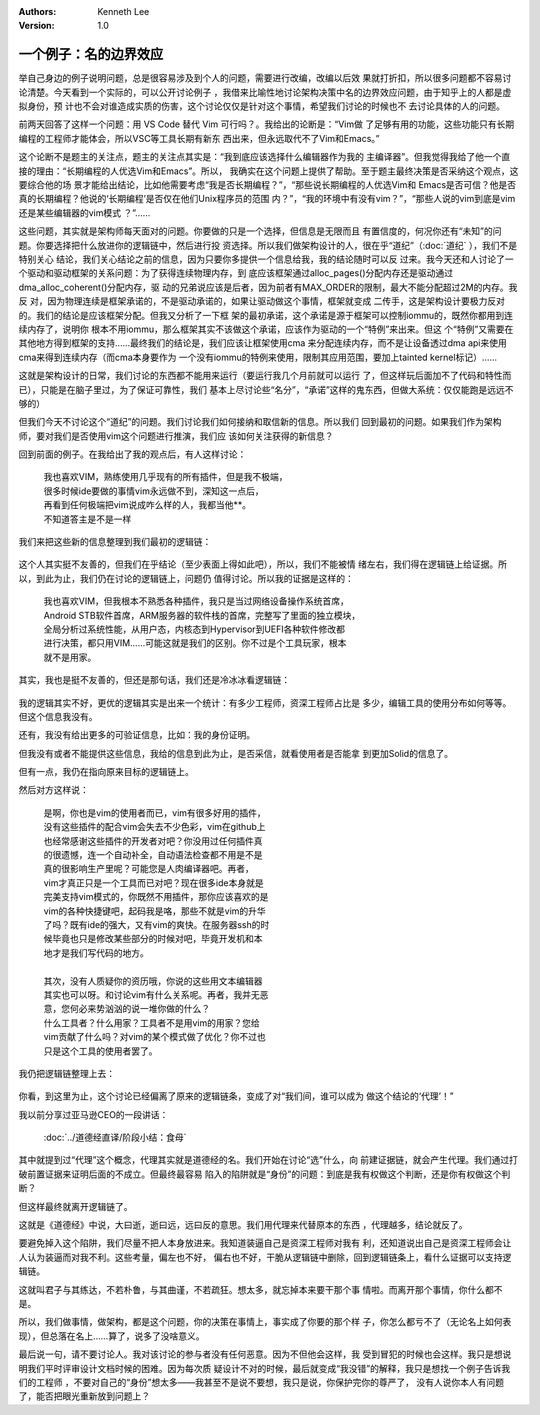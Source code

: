 .. Kenneth Lee 版权所有 2019-2020

:Authors: Kenneth Lee
:Version: 1.0

一个例子：名的边界效应
***********************

举自己身边的例子说明问题，总是很容易涉及到个人的问题，需要进行改编，改编以后效
果就打折扣，所以很多问题都不容易讨论清楚。今天看到一个实际的，可以公开讨论例子
，我借来比喻性地讨论架构决策中名的边界效应问题，由于知乎上的人都是虚拟身份，预
计也不会对谁造成实质的伤害，这个讨论仅仅是针对这个事情，希望我们讨论的时候也不
去讨论具体的人的问题。

前两天回答了这样一个问题：用 VS Code 替代 Vim 可行吗？。我给出的论断是：“Vim做
了足够有用的功能，这些功能只有长期编程的工程师才能体会，所以VSC等工具长期有新东
西出来，但永远取代不了Vim和Emacs。”

这个论断不是题主的关注点，题主的关注点其实是：“我到底应该选择什么编辑器作为我的
主编译器”。但我觉得我给了他一个直接的理由：“长期编程的人优选Vim和Emacs”。所以，
我确实在这个问题上提供了帮助。至于题主最终决策是否采纳这个观点，这要综合他的场
景才能给出结论，比如他需要考虑“我是否长期编程？”，“那些说长期编程的人优选Vim和
Emacs是否可信？他是否真的长期编程？他说的‘长期编程’是否仅在他们Unix程序员的范围
内？”，“我的环境中有没有vim？”，“那些人说的vim到底是vim还是某些编辑器的vim模式
？”……

这些问题，其实就是架构师每天面对的问题。你要做的只是一个选择，但信息是无限而且
有置信度的，何况你还有“未知”的问题。你要选择把什么放进你的逻辑链中，然后进行投
资选择。所以我们做架构设计的人，很在乎“道纪”（:doc:`道纪` ），我们不是特别关心
结论，我们关心结论之前的信息，因为只要你多提供一个信息给我，我的结论随时可以反
过来。我今天还和人讨论了一个驱动和驱动框架的关系问题：为了获得连续物理内存，到
底应该框架通过alloc_pages()分配内存还是驱动通过dma_alloc_coherent()分配内存，驱
动的兄弟说应该是后者，因为前者有MAX_ORDER的限制，最大不能分配超过2M的内存。我反
对，因为物理连续是框架承诺的，不是驱动承诺的，如果让驱动做这个事情，框架就变成
二传手，这是架构设计要极力反对的。我们的结论是应该框架分配。但我又分析了一下框
架的最初承诺，这个承诺是源于框架可以控制iommu的，既然你都用到连续内存了，说明你
根本不用iommu，那么框架其实不该做这个承诺，应该作为驱动的一个“特例”来出来。但这
个“特例”又需要在其他地方得到框架的支持……最终我们的结论是，我们应该让框架使用cma
来分配连续内存，而不是让设备透过dma api来使用cma来得到连续内存（而cma本身要作为
一个没有iommu的特例来使用，限制其应用范围，要加上tainted kernel标记）……

这就是架构设计的日常，我们讨论的东西都不能用来运行（要运行我几个月前就可以运行
了，但这样玩后面加不了代码和特性而已），只能是在脑子里过，为了保证可靠性，我们
基本上尽讨论些“名分”，“承诺”这样的鬼东西，但做大系统：仅仅能跑是远远不够的）

但我们今天不讨论这个“道纪”的问题。我们讨论我们如何接纳和取信新的信息。所以我们
回到最初的问题。如果我们作为架构师，要对我们是否使用vim这个问题进行推演，我们应
该如何关注获得的新信息？

回到前面的例子。在我给出了我的观点后，有人这样讨论：

        | 我也喜欢VIM，熟练使用几乎现有的所有插件，但是我不极端，
        | 很多时候ide要做的事情vim永远做不到，深知这一点后，
        | 再看到任何极端把vim说成咋么样的人，我都当他**。
        | 不知道答主是不是一样

我们来把这些新的信息整理到我们最初的逻辑链：

        .. figure:: _static/vim逻辑链1.jpg

这个人其实挺不友善的，但我们在乎结论（至少表面上得如此吧），所以，我们不能被情
绪左右，我们得在逻辑链上给证据。所以，到此为止，我们仍在讨论的逻辑链上，问题仍
值得讨论。所以我的证据是这样的：

        | 我也喜欢VIM，但我根本不熟悉各种插件，我只是当过网络设备操作系统首席，
        | Android STB软件首席，ARM服务器的软件栈的首席，完整写了里面的独立模块，
        | 全局分析过系统性能，从用户态，内核态到Hypervisor到UEFI各种软件修改都
        | 进行决策，都只用VIM……可能这就是我们的区别。你不过是个工具玩家，根本
        | 就不是用家。

其实，我也是挺不友善的，但还是那句话，我们还是冷冰冰看逻辑链：

        .. figure:: _static/vim逻辑链2.jpg

我的逻辑其实不好，更优的逻辑其实是出来一个统计：有多少工程师，资深工程师占比是
多少，编辑工具的使用分布如何等等。但这个信息我没有。

还有，我没有给出更多的可验证信息，比如：我的身份证明。

但我没有或者不能提供这些信息，我给的信息到此为止，是否采信，就看使用者是否能拿
到更加Solid的信息了。

但有一点，我仍在指向原来目标的逻辑链上。

然后对方这样说：

        | 是啊，你也是vim的使用者而已，vim有很多好用的插件，
        | 没有这些插件的配合vim会失去不少色彩，vim在github上
        | 也经常感谢这些插件的开发者对吧？你没用过任何插件真
        | 的很遗憾，连一个自动补全，自动语法检查都不用是不是
        | 真的很影响生产里呢？可能您是人肉编译器吧。再者，
        | vim才真正只是一个工具而已对吧？现在很多ide本身就是
        | 完美支持vim模式的，你既然不用插件，那你应该喜欢的是
        | vim的各种快捷键吧，起码我是咯，那些不就是vim的升华
        | 了吗？既有ide的强大，又有vim的爽快。在服务器ssh的时
        | 候毕竟也只是修改某些部分的时候对吧，毕竟开发机和本
        | 地才是我们写代码的地方。
        |
        | 其次，没有人质疑你的资历哦，你说的这些用文本编辑器
        | 其实也可以呀。和讨论vim有什么关系呢。再者，我并无恶
        | 意，您何必来势汹汹的说一堆你做的什么？
        | 什么工具者？什么用家？工具者不是用vim的用家？您给
        | vim贡献了什么吗？对vim的某个模式做了优化？你不过也
        | 只是这个工具的使用者罢了。

我仍把逻辑链整理上去：

        .. figure:: _static/vim逻辑链3.jpg

你看，到这里为止，这个讨论已经偏离了原来的逻辑链条，变成了对“我们间，谁可以成为
做这个结论的‘代理’！”

我以前分享过亚马逊CEO的一段讲话：

        :doc:`../道德经直译/阶段小结：食母`

其中就提到过“代理”这个概念，代理其实就是道德经的名。我们开始在讨论“选”什么，向
前建证据链，就会产生代理。我们通过打破前置证据来证明后面的不成立。但最终最容易
陷入的陷阱就是“身份”的问题：到底是我有权做这个判断，还是你有权做这个判断？

但这样最终就离开逻辑链了。

这就是《道德经》中说，大曰逝，逝曰远，远曰反的意思。我们用代理来代替原本的东西
，代理越多，结论就反了。

要避免掉入这个陷阱，我们尽量不把人本身放进来。我知道装逼自己是资深工程师对我有
利，还知道说出自己是资深工程师会让人认为装逼而对我不利。这些考量，偏左也不好，
偏右也不好，干脆从逻辑链中删除，回到逻辑链条上，看什么证据可以支持逻辑链。

这就叫君子与其练达，不若朴鲁，与其曲谨，不若疏狂。想太多，就忘掉本来要干那个事
情啦。而离开那个事情，你什么都不是。

所以，我们做事情，做架构，都是这个问题，你的决策在事情上，事实成了你要的那个样
子，你怎么都亏不了（无论名上如何表现），但总落在名上……算了，说多了没啥意义。

最后说一句，请不要讨论人。我对该讨论的参与者没有任何恶意。因为不但他会这样，我
受到冒犯的时候也会这样。我只是想说明我们平时评审设计文档时候的困难。因为每次质
疑设计不对的时候，最后就变成“我没错”的解释，我只是想找一个例子告诉我们的工程师
，不要对自己的“身份”想太多——我甚至不是说不要想，我只是说，你保护完你的尊严了，
没有人说你本人有问题了，能否把眼光重新放到问题上？

